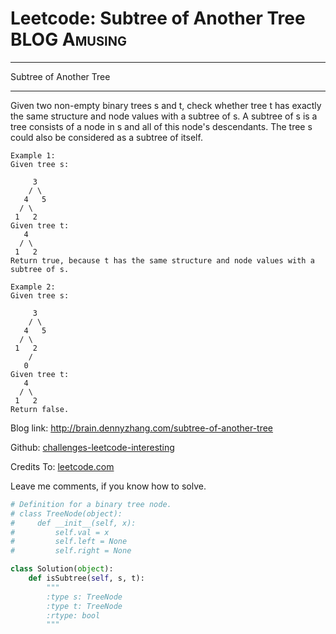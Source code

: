 * Leetcode: Subtree of Another Tree                                              :BLOG:Amusing:
#+STARTUP: showeverything
#+OPTIONS: toc:nil \n:t ^:nil creator:nil d:nil
:PROPERTIES:
:type:     #binarytree, #redo
:END:
---------------------------------------------------------------------
Subtree of Another Tree
---------------------------------------------------------------------
Given two non-empty binary trees s and t, check whether tree t has exactly the same structure and node values with a subtree of s. A subtree of s is a tree consists of a node in s and all of this node's descendants. The tree s could also be considered as a subtree of itself.
#+BEGIN_EXAMPLE
Example 1:
Given tree s:

     3
    / \
   4   5
  / \
 1   2
Given tree t:
   4 
  / \
 1   2
Return true, because t has the same structure and node values with a subtree of s.
#+END_EXAMPLE

#+BEGIN_EXAMPLE
Example 2:
Given tree s:

     3
    / \
   4   5
  / \
 1   2
    /
   0
Given tree t:
   4
  / \
 1   2
Return false.
#+END_EXAMPLE

Blog link: http://brain.dennyzhang.com/subtree-of-another-tree

Github: [[url-external:https://github.com/DennyZhang/challenges-leetcode-interesting/tree/master/subtree-of-another-tree][challenges-leetcode-interesting]]

Credits To: [[url-external:https://leetcode.com/problems/subtree-of-another-tree/description][leetcode.com]]

Leave me comments, if you know how to solve.

#+BEGIN_SRC python
# Definition for a binary tree node.
# class TreeNode(object):
#     def __init__(self, x):
#         self.val = x
#         self.left = None
#         self.right = None

class Solution(object):
    def isSubtree(self, s, t):
        """
        :type s: TreeNode
        :type t: TreeNode
        :rtype: bool
        """
#+END_SRC

